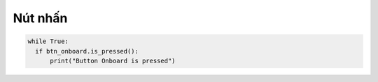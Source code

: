 Nút nhấn
=============================================


.. code-block:: python

  while True:
    if btn_onboard.is_pressed():
        print("Button Onboard is pressed")